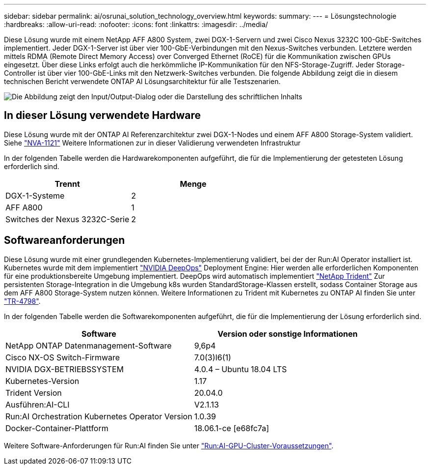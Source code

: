 ---
sidebar: sidebar 
permalink: ai/osrunai_solution_technology_overview.html 
keywords:  
summary:  
---
= Lösungstechnologie
:hardbreaks:
:allow-uri-read: 
:nofooter: 
:icons: font
:linkattrs: 
:imagesdir: ../media/


[role="lead"]
Diese Lösung wurde mit einem NetApp AFF A800 System, zwei DGX-1-Servern und zwei Cisco Nexus 3232C 100-GbE-Switches implementiert. Jeder DGX-1-Server ist über vier 100-GbE-Verbindungen mit den Nexus-Switches verbunden. Letztere werden mittels RDMA (Remote Direct Memory Access) over Converged Ethernet (RoCE) für die Kommunikation zwischen GPUs eingesetzt. Über diese Links erfolgt auch die herkömmliche IP-Kommunikation für den NFS-Storage-Zugriff. Jeder Storage-Controller ist über vier 100-GbE-Links mit den Netzwerk-Switches verbunden. Die folgende Abbildung zeigt die in diesem technischen Bericht verwendete ONTAP AI Lösungsarchitektur für alle Testszenarien.

image:osrunai_image2.png["Die Abbildung zeigt den Input/Output-Dialog oder die Darstellung des schriftlichen Inhalts"]



== In dieser Lösung verwendete Hardware

Diese Lösung wurde mit der ONTAP AI Referenzarchitektur zwei DGX-1-Nodes und einem AFF A800 Storage-System validiert. Siehe https://www.netapp.com/us/media/nva-1121-design.pdf["NVA-1121"^] Weitere Informationen zur in dieser Validierung verwendeten Infrastruktur

In der folgenden Tabelle werden die Hardwarekomponenten aufgeführt, die für die Implementierung der getesteten Lösung erforderlich sind.

|===
| Trennt | Menge 


| DGX-1-Systeme | 2 


| AFF A800 | 1 


| Switches der Nexus 3232C-Serie | 2 
|===


== Softwareanforderungen

Diese Lösung wurde mit einer grundlegenden Kubernetes-Implementierung validiert, bei der der Run:AI Operator installiert ist. Kubernetes wurde mit dem implementiert https://github.com/NVIDIA/deepops["NVIDIA DeepOps"^] Deployment Engine: Hier werden alle erforderlichen Komponenten für eine produktionsbereite Umgebung implementiert. DeepOps wird automatisch implementiert https://netapp.io/persistent-storage-provisioner-for-kubernetes/["NetApp Trident"^] Zur persistenten Storage-Integration in die Umgebung k8s wurden StandardStorage-Klassen erstellt, sodass Container Storage aus dem AFF A800 Storage-System nutzen können. Weitere Informationen zu Trident mit Kubernetes zu ONTAP AI finden Sie unter https://www.netapp.com/us/media/tr-4798.pdf["TR-4798"^].

In der folgenden Tabelle werden die Softwarekomponenten aufgeführt, die für die Implementierung der Lösung erforderlich sind.

|===
| Software | Version oder sonstige Informationen 


| NetApp ONTAP Datenmanagement-Software | 9,6p4 


| Cisco NX-OS Switch-Firmware | 7.0(3)I6(1) 


| NVIDIA DGX-BETRIEBSSYSTEM | 4.0.4 – Ubuntu 18.04 LTS 


| Kubernetes-Version | 1.17 


| Trident Version | 20.04.0 


| Ausführen:AI-CLI | V2.1.13 


| Run:AI Orchestration Kubernetes Operator Version | 1.0.39 


| Docker-Container-Plattform | 18.06.1-ce [e68fc7a] 
|===
Weitere Software-Anforderungen für Run:AI finden Sie unter https://docs.run.ai/Administrator/Cluster-Setup/Run-AI-GPU-Cluster-Prerequisites/["Run:AI-GPU-Cluster-Voraussetzungen"^].
